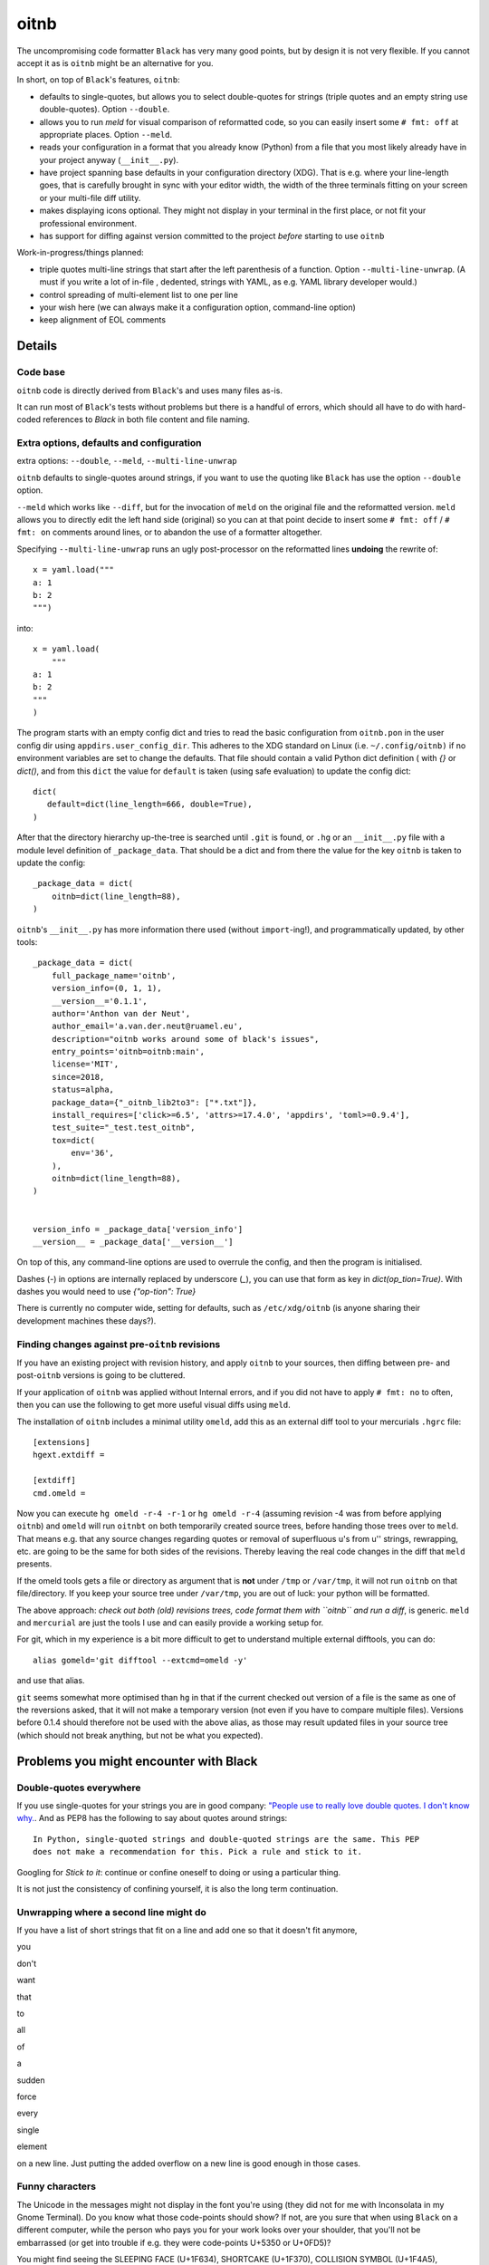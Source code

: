 
*****
oitnb
*****

.. image:: https://bitbucket.org/ruamel/oitnb/raw/default/_doc/_static/license.svg
   :target: https://opensource.org/licenses/MIT

.. image:: https://bitbucket.org/ruamel/oitnb/raw/default/_doc/_static/pypi.svg
   :target: https://pypi.org/project/oitnb/

.. image:: https://bitbucket.org/ruamel/oitnb/raw/default/_doc/_static/oitnb.svg
   :target: https://bitbucket.org/ruamel/oitnb/


The uncompromising code formatter ``Black`` has very many good points, but by design
it is not very flexible. If you cannot accept it as is ``oitnb`` might be an
alternative for you.

In short, on top of ``Black``'s features, ``oitnb``:

- defaults to single-quotes, but allows you to select double-quotes for
  strings (triple quotes and an empty string use double-quotes). Option ``--double``.
- allows you to run `meld` for visual comparison of reformatted code,
  so you can easily insert some ``# fmt: off`` at appropriate places. Option ``--meld``.
- reads your configuration in a format that you already know (Python) from a file
  that you most likely already have in your project anyway (``__init__.py``).
- have project spanning base defaults in your configuration directory
  (XDG). That is e.g. where your line-length goes, that is carefully
  brought in sync with your editor width, the width of the three
  terminals fitting on your screen or your multi-file diff utility.
- makes displaying icons optional. They might not display in your
  terminal in the first place, or not fit your professional environment.
- has support for diffing against version committed to the project *before* starting to
  use ``oitnb``


Work-in-progress/things planned:

- triple quotes multi-line strings that start after the left
  parenthesis of a function. Option ``--multi-line-unwrap``. (A must
  if you write a lot of in-file , dedented, strings with YAML, as e.g.
  YAML library developer would.)
- control spreading of multi-element list to one per line
- your wish here (we can always make it a configuration option, command-line option)
- keep alignment of EOL comments

Details
=======

Code base
+++++++++

``oitnb`` code is directly derived from ``Black``'s and uses many files
as-is. 

It can run most of ``Black``'s tests without problems but there is a
handful of errors, which should all have to do with hard-coded
references to `Black` in both file content and file naming.


Extra options, defaults and configuration
+++++++++++++++++++++++++++++++++++++++++

extra options: ``--double``, ``--meld``, ``--multi-line-unwrap``

``oitnb`` defaults to single-quotes around strings, if you want to use
the quoting like ``Black`` has use the option ``--double`` option.

``--meld`` which works like ``--diff``,
but for the invocation of ``meld`` on the original file and the
reformatted version. ``meld`` allows you to directly edit the left
hand side (original) so you can at that point decide to insert some
``# fmt: off`` / ``# fmt: on`` comments around lines, or to abandon
the use of a formatter altogether.

Specifying ``--multi-line-unwrap`` runs an ugly post-processor on the reformatted lines
**undoing** the rewrite of::

  x = yaml.load("""
  a: 1
  b: 2
  """)

into::

  x = yaml.load(
      """
  a: 1
  b: 2
  """
  )


The program starts with an empty config dict and tries to read the basic
configuration from ``oitnb.pon`` in the user config dir using
``appdirs.user_config_dir``. This adheres to the XDG standard on Linux
(i.e. ``~/.config/oitnb)`` if no environment variables are set to
change the defaults. That file should contain a valid Python dict
definition ( with `{}` or `dict()`, and from this ``dict`` the value
for ``default`` is taken (using safe evaluation) to update the config dict::

  dict(
     default=dict(line_length=666, double=True),
  )

After that the directory hierarchy up-the-tree is searched until
``.git`` is found, or ``.hg`` or an ``__init__.py`` file with a module
level definition of ``_package_data``. That should be a dict and from
there the value for the key ``oitnb`` is taken to update the
config::

  _package_data = dict(
      oitnb=dict(line_length=88),
  )

``oitnb``'s ``__init__.py`` has more information there used (without ``import``-ing!), and
programmatically updated, by other tools::

  _package_data = dict(
      full_package_name='oitnb',
      version_info=(0, 1, 1),
      __version__='0.1.1',
      author='Anthon van der Neut',
      author_email='a.van.der.neut@ruamel.eu',
      description="oitnb works around some of black's issues",
      entry_points='oitnb=oitnb:main',
      license='MIT',
      since=2018,
      status=alpha,
      package_data={"_oitnb_lib2to3": ["*.txt"]},
      install_requires=['click>=6.5', 'attrs>=17.4.0', 'appdirs', 'toml>=0.9.4'],
      test_suite="_test.test_oitnb",
      tox=dict(
          env='36', 
      ),
      oitnb=dict(line_length=88),
  )


  version_info = _package_data['version_info']
  __version__ = _package_data['__version__']


On top of this, any command-line options are used to overrule the config, and
then the program is initialised. 

Dashes (`-`) in options are internally replaced by underscore (`_`),
you can use that form as key in `dict(op_tion=True)`. With dashes you
would need to use `{"op-tion": True}`

There is currently no computer wide, setting for defaults, such as
``/etc/xdg/oitnb`` (is anyone sharing their development machines these
days?).

Finding changes against pre-``oitnb`` revisions
+++++++++++++++++++++++++++++++++++++++++++++++

If you have an existing project with revision history, and apply
``oitnb`` to your sources, then diffing between pre- and
post-``oitnb`` versions is going to be cluttered.

If your application of ``oitnb`` was applied without Internal errors, and if you did
not have to apply ``# fmt: no`` to often, then you can use the
following to get more useful visual diffs using ``meld``.

The installation of ``oitnb`` includes a minimal utility ``omeld``,
add this as an external diff tool to your mercurials ``.hgrc`` file::

  [extensions]
  hgext.extdiff =

  [extdiff]
  cmd.omeld =

Now you can execute ``hg omeld -r-4 -r-1`` or ``hg omeld -r-4``
(assuming revision -4 was from before applying ``oitnb``) and
``omeld`` will run ``oitnbt`` on both temporarily created source
trees, before handing those trees over to ``meld``. That means
e.g. that any source changes regarding quotes or removal of
superfluous u's from u'' strings, rewrapping, etc. are going to be the same for both
sides of the revisions. Thereby leaving the real code changes in the
diff that ``meld`` presents.

If the omeld tools gets a file or directory as argument that is **not**
under ``/tmp`` or ``/var/tmp``, it will not run ``oitnb`` on that
file/directory. If you keep your source tree under ``/var/tmp``, you are
out of luck: your python will be formatted.

The above approach: *check out both (old) revisions trees, code format
them with ``oitnb`` and run a diff*, is generic. ``meld`` and ``mercurial`` are just
the tools I use and can easily provide a working setup for.

For git, which in my experience is a bit more difficult to get to
understand multiple external difftools, you can do::

  alias gomeld='git difftool --extcmd=omeld -y'

and use that alias.

``git`` seems somewhat more optimised than ``hg`` in that if the current checked out
version of a file is the same as one of the reversions asked, that it
will not make a temporary version (not even if you have to compare
multiple files). Versions before 0.1.4 should therefore not be used
with the above alias, as those may result updated files
in your source tree (which should not break anything, but not be what
you expected).


Problems you might encounter with Black
=======================================

Double-quotes everywhere
++++++++++++++++++++++++

If you use single-quotes for your strings you are in good company:
`"People use to really love double quotes. I don't know
why. <https://www.youtube.com/watch?v=wf-BqAjZb8M&feature=youtu.be&t=1081>`__. 
And as PEP8 has the following to say about quotes around strings::

   In Python, single-quoted strings and double-quoted strings are the same. This PEP 
   does not make a recommendation for this. Pick a rule and stick to it.

Googling for *Stick to it*: continue or confine oneself to doing or using a particular thing.

It is not just the consistency of confining yourself, it is also the long term continuation.


Unwrapping where a second line might do
+++++++++++++++++++++++++++++++++++++++

If you have a list of short strings that fit on a line and add one so
that it doesn't fit anymore, 

you 

don't 

want 

that

to

all 

of

a 

sudden

force

every 

single

element 

on a new line. Just putting the added overflow on a new line is good enough in those cases.

Funny characters
++++++++++++++++

The Unicode in the messages might not display in the font
you're using (they did not for me with Inconsolata in my Gnome Terminal). Do you
know what those code-points should show?  If not, are you sure that when
using ``Black`` on a different computer, while the person who pays you
for your work looks over your shoulder, that you'll not be embarrassed (or get into
trouble if e.g. they were code-points U+5350 or U+0FD5)?

You might find seeing the SLEEPING FACE (U+1F634), SHORTCAKE (U+1F370),
COLLISION SYMBOL (U+1F4A5), BROKEN HEART (U+1F494), SPARKLES (U+2728)
interesting for a while. But especially when using a small font in order not to scroll too much the details become blurry and no-fun.

Little configurability
++++++++++++++++++++++

The configurability of Black consists inserting lines in Yet Another
Markup Format that adds nothing to the existing spectrum in Yet
Another Config File cluttering your project directory.








